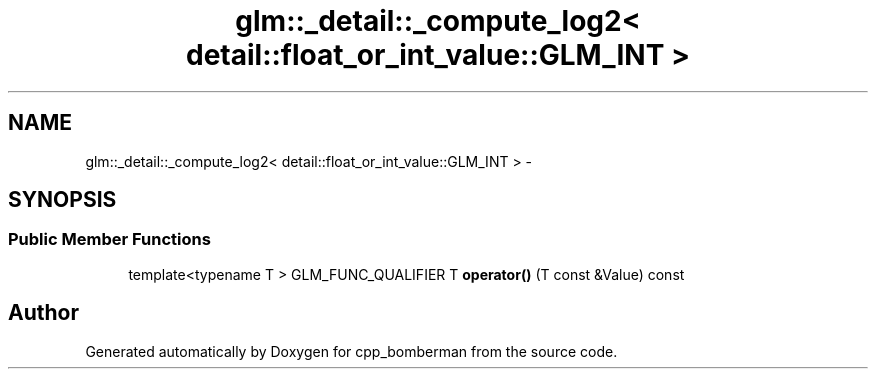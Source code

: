 .TH "glm::_detail::_compute_log2< detail::float_or_int_value::GLM_INT >" 3 "Sun Jun 7 2015" "Version 0.42" "cpp_bomberman" \" -*- nroff -*-
.ad l
.nh
.SH NAME
glm::_detail::_compute_log2< detail::float_or_int_value::GLM_INT > \- 
.SH SYNOPSIS
.br
.PP
.SS "Public Member Functions"

.in +1c
.ti -1c
.RI "template<typename T > GLM_FUNC_QUALIFIER T \fBoperator()\fP (T const &Value) const "
.br
.in -1c

.SH "Author"
.PP 
Generated automatically by Doxygen for cpp_bomberman from the source code\&.
